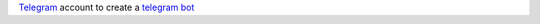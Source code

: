 `Telegram <https://telegram.org/>`__ account to create a `telegram bot <https://core.telegram.org/bots>`__
